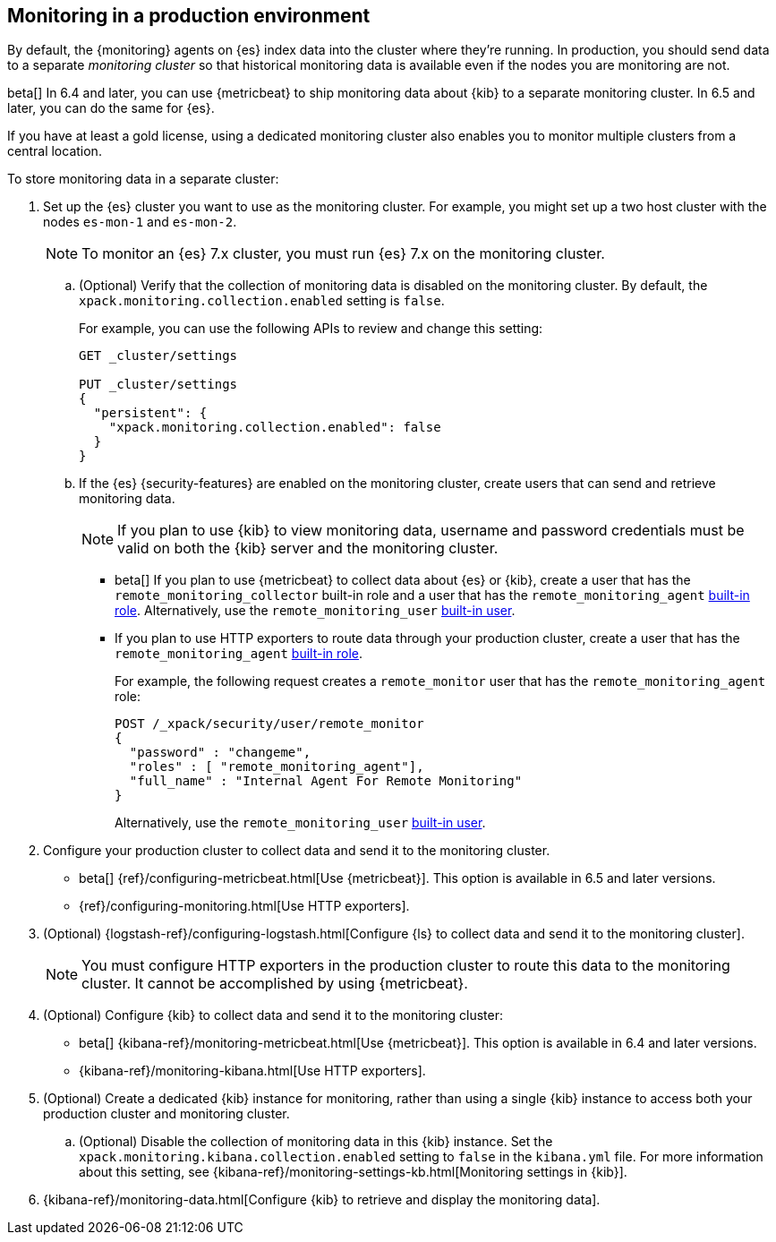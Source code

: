 [role="xpack"]
[[monitoring-production]]
== Monitoring in a production environment

By default, the {monitoring} agents on {es} index data
into the cluster where they're running. In production, you should
send data to a separate _monitoring cluster_ so that historical monitoring
data is available even if the nodes you are monitoring are not. 

beta[] In 6.4 and later, you can use {metricbeat} to ship monitoring data about 
{kib} to a separate monitoring cluster. In 6.5 and later, you can do the same 
for {es}. 

If you have at least a gold license, using a dedicated monitoring cluster also 
enables you to monitor multiple clusters from a central location.

To store monitoring data in a separate cluster:

. Set up the {es} cluster you want to use as the monitoring cluster. 
For example, you might set up a two host cluster with the nodes `es-mon-1` and 
`es-mon-2`.
+
--
NOTE: To monitor an {es} 7.x cluster, you must run {es}
7.x on the monitoring cluster.

--

.. (Optional) Verify that the collection of monitoring data is disabled on the 
monitoring cluster. By default, the `xpack.monitoring.collection.enabled` setting 
is `false`. 
+ 
--
For example, you can use the following APIs to review and change this setting:

[source,js]
----------------------------------
GET _cluster/settings

PUT _cluster/settings
{
  "persistent": {
    "xpack.monitoring.collection.enabled": false
  }
}
----------------------------------
// CONSOLE
--

.. If the {es} {security-features} are enabled on the monitoring cluster, create 
users that can send and retrieve monitoring data. 
+
--
NOTE: If you plan to use {kib} to view monitoring data, username and password 
credentials must be valid on both the {kib} server and the monitoring cluster. 

--

*** beta[] If you plan to use {metricbeat} to collect data about {es} or {kib}, 
create a user that has the `remote_monitoring_collector` built-in role and a 
user that has the `remote_monitoring_agent` 
<<built-in-roles-remote-monitoring-agent,built-in role>>. Alternatively, use the 
`remote_monitoring_user` <<built-in-users,built-in user>>. 

*** If you plan to use HTTP exporters to route data through your production 
cluster, create a user that has the `remote_monitoring_agent` 
<<built-in-roles-remote-monitoring-agent,built-in role>>. 
+
--
For example, the 
following request creates a `remote_monitor` user that has the 
`remote_monitoring_agent` role:

[source, sh]
---------------------------------------------------------------
POST /_xpack/security/user/remote_monitor
{
  "password" : "changeme",
  "roles" : [ "remote_monitoring_agent"],
  "full_name" : "Internal Agent For Remote Monitoring"
}
---------------------------------------------------------------
// CONSOLE
// TEST[skip:needs-gold+-license]

Alternatively, use the `remote_monitoring_user` <<built-in-users,built-in user>>. 
--

. Configure your production cluster to collect data and send it to the 
monitoring cluster. 

** beta[] {ref}/configuring-metricbeat.html[Use {metricbeat}]. This option 
is available in 6.5 and later versions. 

** {ref}/configuring-monitoring.html[Use HTTP exporters].

. (Optional)
{logstash-ref}/configuring-logstash.html[Configure {ls} to collect data and send it to the monitoring cluster]. 
+
--
NOTE: You must configure HTTP exporters in the production cluster to route this 
data to the monitoring cluster. It cannot be accomplished by using {metricbeat}. 

--

. (Optional) Configure {kib} to collect data and send it to the monitoring cluster:

** beta[] {kibana-ref}/monitoring-metricbeat.html[Use {metricbeat}]. This 
option is available in 6.4 and later versions. 

** {kibana-ref}/monitoring-kibana.html[Use HTTP exporters].

. (Optional) Create a dedicated {kib} instance for monitoring, rather than using 
a single {kib} instance to access both your production cluster and monitoring 
cluster.

.. (Optional) Disable the collection of monitoring data in this {kib} instance. 
Set the `xpack.monitoring.kibana.collection.enabled` setting to `false` in the 
`kibana.yml` file. For more information about this setting, see 
{kibana-ref}/monitoring-settings-kb.html[Monitoring settings in {kib}]. 

. {kibana-ref}/monitoring-data.html[Configure {kib} to retrieve and display the monitoring data]. 
